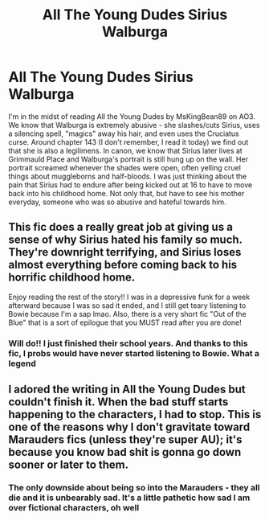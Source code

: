 #+TITLE: All The Young Dudes Sirius Walburga

* All The Young Dudes Sirius Walburga
:PROPERTIES:
:Author: emergencymangoe
:Score: 6
:DateUnix: 1609714378.0
:DateShort: 2021-Jan-04
:FlairText: Discussion
:END:
I'm in the midst of reading All the Young Dudes by MsKingBean89 on AO3. We know that Walburga is extremely abusive - she slashes/cuts Sirius, uses a silencing spell, "magics" away his hair, and even uses the Cruciatus curse. Around chapter 143 (I don't remember, I read it today) we find out that she is also a legilimens. In canon, we know that Sirius later lives at Grimmauld Place and Walburga's portrait is still hung up on the wall. Her portrait screamed whenever the shades were open, often yelling cruel things about muggleborns and half-bloods. I was just thinking about the pain that Sirius had to endure after being kicked out at 16 to have to move back into his childhood home. Not only that, but have to see his mother everyday, someone who was so abusive and hateful towards him.


** This fic does a really great job at giving us a sense of why Sirius hated his family so much. They're downright terrifying, and Sirius loses almost everything before coming back to his horrific childhood home.

Enjoy reading the rest of the story!! I was in a depressive funk for a week afterward because I was so sad it ended, and I still get teary listening to Bowie because I'm a sap lmao. Also, there is a very short fic "Out of the Blue" that is a sort of epilogue that you MUST read after you are done!
:PROPERTIES:
:Author: TerrifyingTurnip
:Score: 11
:DateUnix: 1609722362.0
:DateShort: 2021-Jan-04
:END:

*** Will do!! I just finished their school years. And thanks to this fic, I probs would have never started listening to Bowie. What a legend
:PROPERTIES:
:Author: emergencymangoe
:Score: 2
:DateUnix: 1609790559.0
:DateShort: 2021-Jan-04
:END:


** I adored the writing in All the Young Dudes but couldn't finish it. When the bad stuff starts happening to the characters, I had to stop. This is one of the reasons why I don't gravitate toward Marauders fics (unless they're super AU); it's because you know bad shit is gonna go down sooner or later to them.
:PROPERTIES:
:Author: tjovanity
:Score: 3
:DateUnix: 1609742423.0
:DateShort: 2021-Jan-04
:END:

*** The only downside about being so into the Marauders - they all die and it is unbearably sad. It's a little pathetic how sad I am over fictional characters, oh well
:PROPERTIES:
:Author: emergencymangoe
:Score: 5
:DateUnix: 1609790623.0
:DateShort: 2021-Jan-04
:END:
